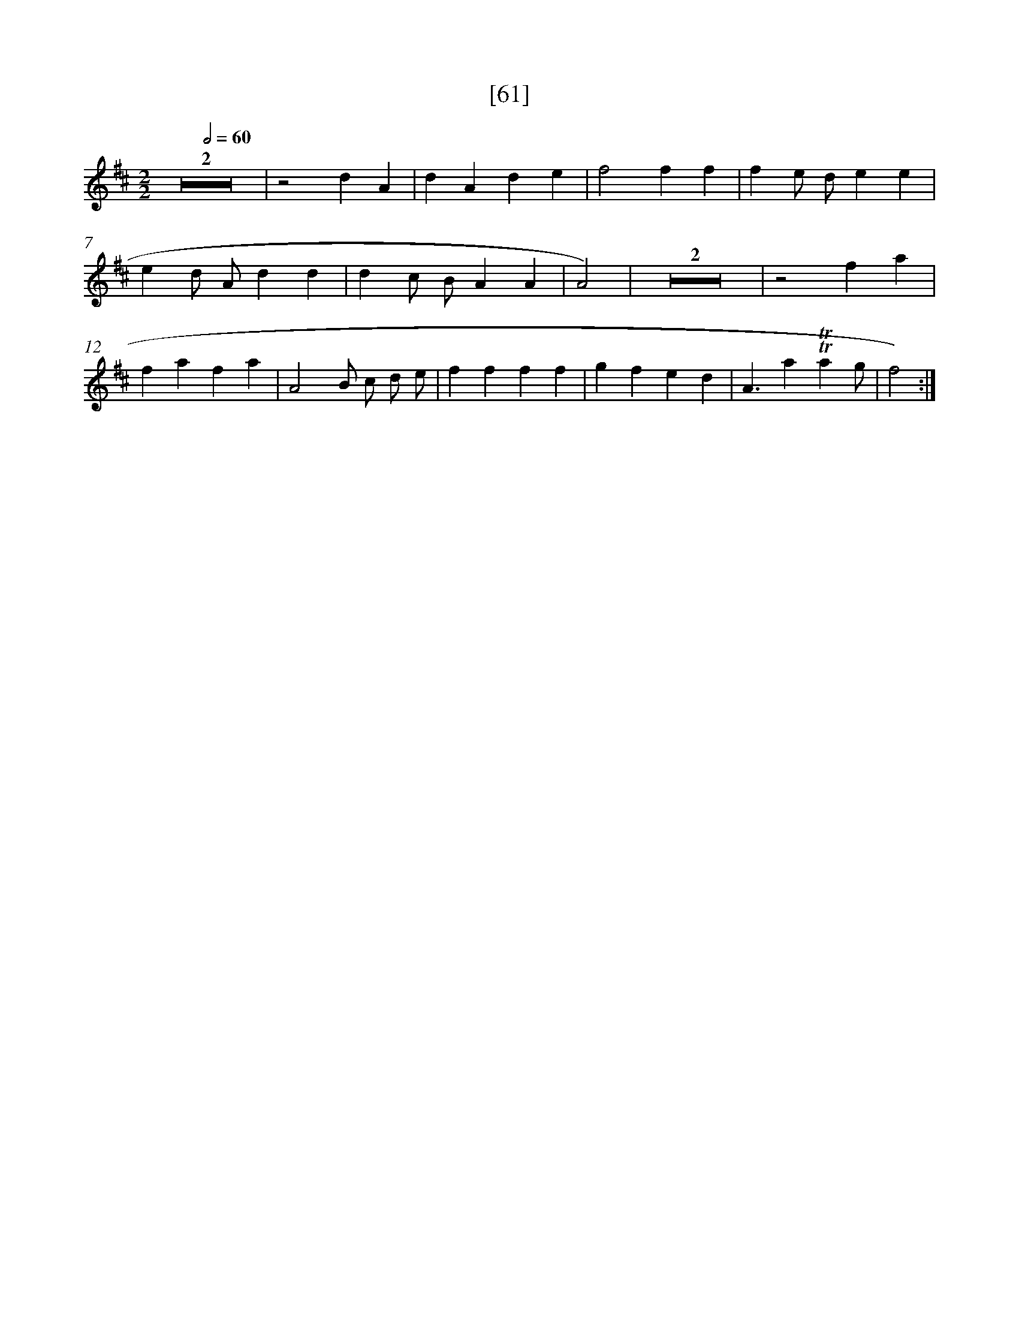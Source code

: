 X: 13149
T: [61]
%%abc-version 2.0
%%abcx-abcm2ps-target-version 5.9.1 (29 Sep 2008)
%%abc-creator hum2abc beta
%%abcx-conversion-date 2018/11/01 14:37:31
%%humdrum-veritas 1731083572
%%humdrum-veritas-data 610054587
%%continueall 1
%%barnumbers 0
L: 1/4
M: 2/2
Q: 1/2=60
K: D clef=treble
Z2 |
z2dA |
dAde |
f2ff |
fe/ d/ee |
ed/ A/dd |
dc/ B/AA |
A2) |
Z2 |
z2fa |
fafa |
A2B/ c/ d/ e/ |
ffff |
gfed |
A3/a!trill!!trill!ag/ |
f2) :|]

